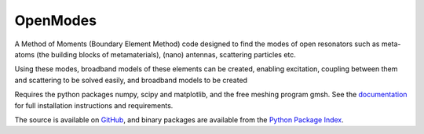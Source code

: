=========
OpenModes
=========

A Method of Moments (Boundary Element Method) code designed to find the modes
of open resonators such as meta-atoms (the building blocks of metamaterials),
(nano) antennas, scattering particles etc.

Using these modes, broadband models of these elements can be created, enabling
excitation, coupling between them and scattering to be solved easily, and
broadband models to be created

Requires the python packages numpy, scipy and matplotlib, and the free meshing
program gmsh. See the `documentation <http://www.pythonhosted.org/OpenModes/>`_ 
for full installation instructions and requirements.

The source is available on `GitHub <https://github.com/DavidPowell/OpenModes>`_,
and binary packages are available from the `Python Package Index <https://pypi.python.org/pypi/OpenModes>`_.

